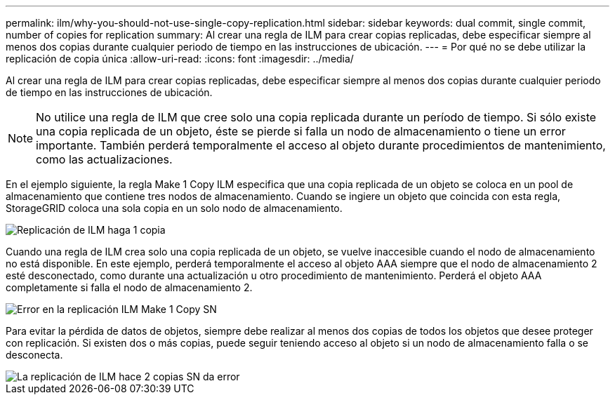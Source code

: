 ---
permalink: ilm/why-you-should-not-use-single-copy-replication.html 
sidebar: sidebar 
keywords: dual commit, single commit, number of copies for replication 
summary: Al crear una regla de ILM para crear copias replicadas, debe especificar siempre al menos dos copias durante cualquier periodo de tiempo en las instrucciones de ubicación. 
---
= Por qué no se debe utilizar la replicación de copia única
:allow-uri-read: 
:icons: font
:imagesdir: ../media/


[role="lead"]
Al crear una regla de ILM para crear copias replicadas, debe especificar siempre al menos dos copias durante cualquier periodo de tiempo en las instrucciones de ubicación.


NOTE: No utilice una regla de ILM que cree solo una copia replicada durante un período de tiempo. Si sólo existe una copia replicada de un objeto, éste se pierde si falla un nodo de almacenamiento o tiene un error importante. También perderá temporalmente el acceso al objeto durante procedimientos de mantenimiento, como las actualizaciones.

En el ejemplo siguiente, la regla Make 1 Copy ILM especifica que una copia replicada de un objeto se coloca en un pool de almacenamiento que contiene tres nodos de almacenamiento. Cuando se ingiere un objeto que coincida con esta regla, StorageGRID coloca una sola copia en un solo nodo de almacenamiento.

image::../media/ilm_replication_make_1_copy.png[Replicación de ILM haga 1 copia]

Cuando una regla de ILM crea solo una copia replicada de un objeto, se vuelve inaccesible cuando el nodo de almacenamiento no está disponible. En este ejemplo, perderá temporalmente el acceso al objeto AAA siempre que el nodo de almacenamiento 2 esté desconectado, como durante una actualización u otro procedimiento de mantenimiento. Perderá el objeto AAA completamente si falla el nodo de almacenamiento 2.

image::../media/ilm_replication_make_1_copy_sn_fails.png[Error en la replicación ILM Make 1 Copy SN]

Para evitar la pérdida de datos de objetos, siempre debe realizar al menos dos copias de todos los objetos que desee proteger con replicación. Si existen dos o más copias, puede seguir teniendo acceso al objeto si un nodo de almacenamiento falla o se desconecta.

image::../media/ilm_replication_make_2_copies_sn_fails.png[La replicación de ILM hace 2 copias SN da error]
